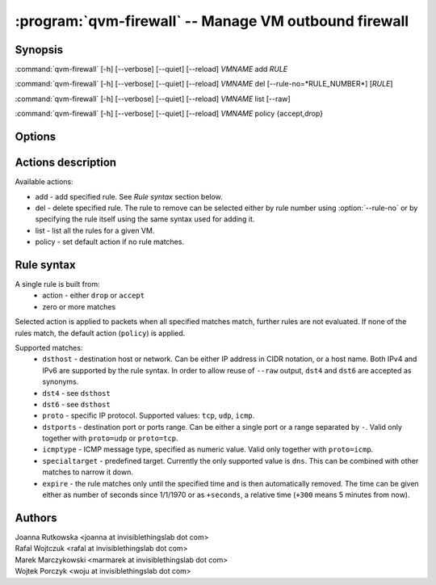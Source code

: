 .. program:: qvm-firewall

:program:`qvm-firewall` -- Manage VM outbound firewall
======================================================

Synopsis
--------

:command:`qvm-firewall` [-h] [--verbose] [--quiet] [--reload] *VMNAME* add *RULE*

:command:`qvm-firewall` [-h] [--verbose] [--quiet] [--reload] *VMNAME* del [--rule-no=*RULE_NUMBER*] [*RULE*]

:command:`qvm-firewall` [-h] [--verbose] [--quiet] [--reload] *VMNAME* list [--raw]

:command:`qvm-firewall` [-h] [--verbose] [--quiet] [--reload] *VMNAME* policy {accept,drop}

Options
-------

.. option:: --help, -h

   show help message and exit

.. option:: --verbose, -v

   increase verbosity

.. option:: --quiet, -q

   decrease verbosity

.. option:: --reload, -r

   force reload of rules even when unchanged

.. option:: --raw

   in combination with :option:`--list`, print raw rules


Actions description
-------------------

Available actions:

* add - add specified rule. See `Rule syntax` section below.

* del - delete specified rule. The rule to remove can be selected either by rule number using :option:`--rule-no`
  or by specifying the rule itself using the same syntax used for adding it.

* list - list all the rules for a given VM.

* policy - set default action if no rule matches.


Rule syntax
-----------

A single rule is built from:
 - action - either ``drop`` or ``accept``
 - zero or more matches

Selected action is applied to packets when all specified matches match,
further rules are not evaluated. If none of the rules match, the default action
(``policy``) is applied.

Supported matches:
 - ``dsthost`` - destination host or network. Can be either IP address in CIDR
   notation, or a host name. Both IPv4 and IPv6 are supported by the rule syntax.
   In order to allow reuse of ``--raw`` output, ``dst4`` and ``dst6`` are accepted
   as synonyms.

 - ``dst4`` - see ``dsthost``

 - ``dst6`` - see ``dsthost``

 - ``proto`` - specific IP protocol. Supported values: ``tcp``, ``udp``,
   ``icmp``.

 - ``dstports`` - destination port or ports range. Can be either a single port
   or a range separated by ``-``. Valid only together with ``proto=udp`` or
   ``proto=tcp``.

 - ``icmptype`` - ICMP message type, specified as numeric value. Valid only
   together with ``proto=icmp``.

 - ``specialtarget`` - predefined target. Currently the only supported value is
   ``dns``. This can be combined with other matches to narrow it down.

 - ``expire`` - the rule matches only until the specified time and is then
   automatically removed. The time can be given either as number of seconds
   since 1/1/1970 or as ``+seconds``, a relative time (``+300`` means 5
   minutes from now).

Authors
-------

| Joanna Rutkowska <joanna at invisiblethingslab dot com>
| Rafal Wojtczuk <rafal at invisiblethingslab dot com>
| Marek Marczykowski <marmarek at invisiblethingslab dot com>
| Wojtek Porczyk <woju at invisiblethingslab dot com>

.. vim: ts=3 sw=3 et tw=80
